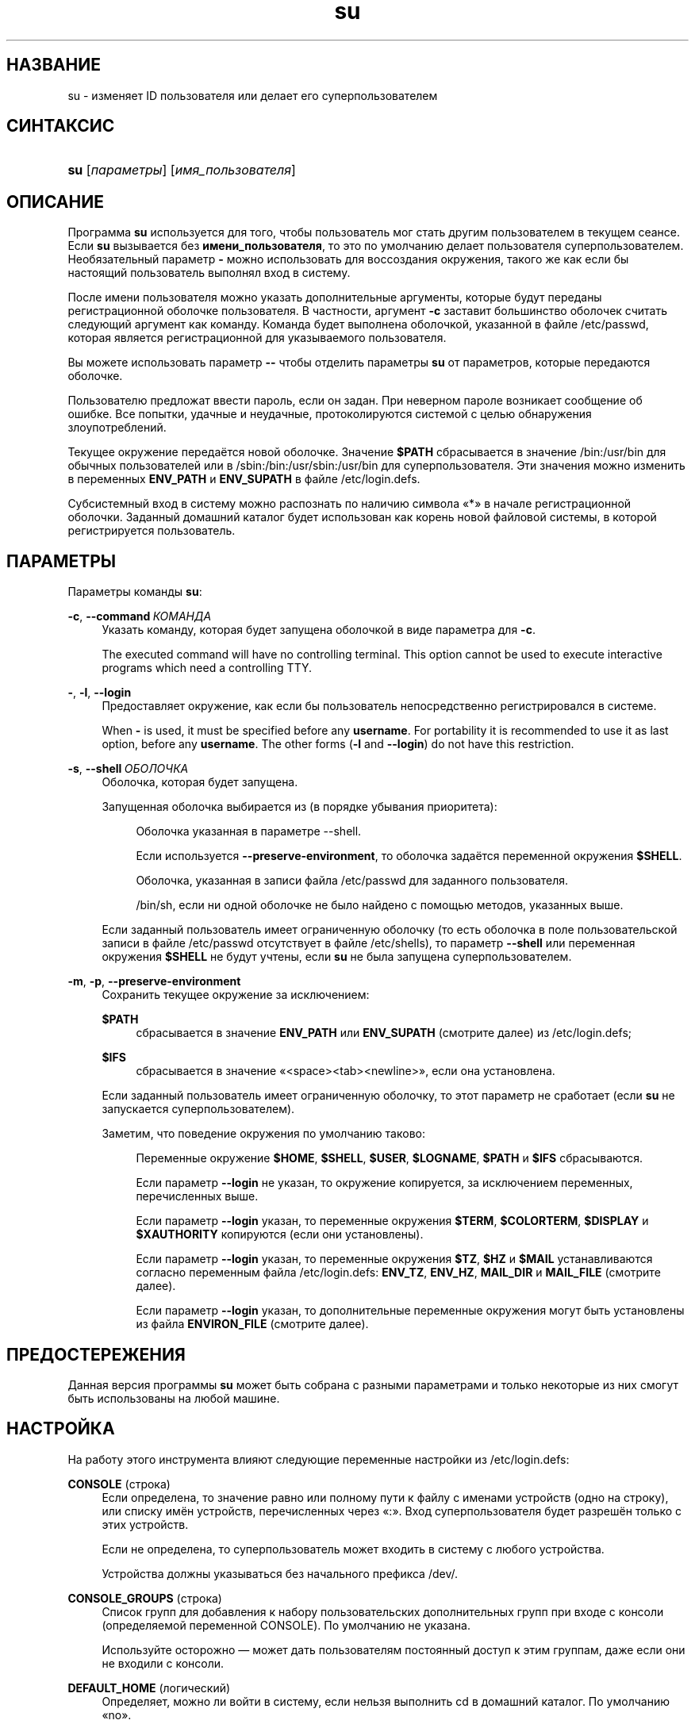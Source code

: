 '\" t
.\"     Title: su
.\"    Author: Julianne Frances Haugh
.\" Generator: DocBook XSL Stylesheets v1.79.1 <http://docbook.sf.net/>
.\"      Date: 12/01/2016
.\"    Manual: Пользовательские команды
.\"    Source: shadow-utils 4.4
.\"  Language: Russian
.\"
.TH "su" "1" "12/01/2016" "shadow\-utils 4\&.4" "Пользовательские команды"
.\" -----------------------------------------------------------------
.\" * Define some portability stuff
.\" -----------------------------------------------------------------
.\" ~~~~~~~~~~~~~~~~~~~~~~~~~~~~~~~~~~~~~~~~~~~~~~~~~~~~~~~~~~~~~~~~~
.\" http://bugs.debian.org/507673
.\" http://lists.gnu.org/archive/html/groff/2009-02/msg00013.html
.\" ~~~~~~~~~~~~~~~~~~~~~~~~~~~~~~~~~~~~~~~~~~~~~~~~~~~~~~~~~~~~~~~~~
.ie \n(.g .ds Aq \(aq
.el       .ds Aq '
.\" -----------------------------------------------------------------
.\" * set default formatting
.\" -----------------------------------------------------------------
.\" disable hyphenation
.nh
.\" disable justification (adjust text to left margin only)
.ad l
.\" -----------------------------------------------------------------
.\" * MAIN CONTENT STARTS HERE *
.\" -----------------------------------------------------------------
.SH "НАЗВАНИЕ"
su \- изменяет ID пользователя или делает его суперпользователем
.SH "СИНТАКСИС"
.HP \w'\fBsu\fR\ 'u
\fBsu\fR [\fIпараметры\fR] [\fIимя_пользователя\fR]
.SH "ОПИСАНИЕ"
.PP
Программа
\fBsu\fR
используется для того, чтобы пользователь мог стать другим пользователем в текущем сеансе\&. Если
\fBsu\fR
вызывается без
\fBимени_пользователя\fR, то это по умолчанию делает пользователя суперпользователем\&. Необязательный параметр
\fB\-\fR
можно использовать для воссоздания окружения, такого же как если бы настоящий пользователь выполнял вход в систему\&.
.PP
После имени пользователя можно указать дополнительные аргументы, которые будут переданы регистрационной оболочке пользователя\&. В частности, аргумент
\fB\-c\fR
заставит большинство оболочек считать следующий аргумент как команду\&. Команда будет выполнена оболочкой, указанной в файле
/etc/passwd, которая является регистрационной для указываемого пользователя\&.
.PP
Вы можете использовать параметр
\fB\-\-\fR
чтобы отделить параметры
\fBsu\fR
от параметров, которые передаются оболочке\&.
.PP
Пользователю предложат ввести пароль, если он задан\&. При неверном пароле возникает сообщение об ошибке\&. Все попытки, удачные и неудачные, протоколируются системой с целью обнаружения злоупотреблений\&.
.PP
Текущее окружение передаётся новой оболочке\&. Значение
\fB$PATH\fR
сбрасывается в значение
/bin:/usr/bin
для обычных пользователей или в
/sbin:/bin:/usr/sbin:/usr/bin
для суперпользователя\&. Эти значения можно изменить в переменных
\fBENV_PATH\fR
и
\fBENV_SUPATH\fR
в файле
/etc/login\&.defs\&.
.PP
Субсистемный вход в систему можно распознать по наличию символа \(Fo*\(Fc в начале регистрационной оболочки\&. Заданный домашний каталог будет использован как корень новой файловой системы, в которой регистрируется пользователь\&.
.SH "ПАРАМЕТРЫ"
.PP
Параметры команды
\fBsu\fR:
.PP
\fB\-c\fR, \fB\-\-command\fR\ \&\fIКОМАНДА\fR
.RS 4
Указать команду, которая будет запущена оболочкой в виде параметра для
\fB\-c\fR\&.
.sp
The executed command will have no controlling terminal\&. This option cannot be used to execute interactive programs which need a controlling TTY\&.
.RE
.PP
\fB\-\fR, \fB\-l\fR, \fB\-\-login\fR
.RS 4
Предоставляет окружение, как если бы пользователь непосредственно регистрировался в системе\&.
.sp
When
\fB\-\fR
is used, it must be specified before any
\fBusername\fR\&. For portability it is recommended to use it as last option, before any
\fBusername\fR\&. The other forms (\fB\-l\fR
and
\fB\-\-login\fR) do not have this restriction\&.
.RE
.PP
\fB\-s\fR, \fB\-\-shell\fR\ \&\fIОБОЛОЧКА\fR
.RS 4
Оболочка, которая будет запущена\&.
.sp
Запущенная оболочка выбирается из (в порядке убывания приоритета):
.PP
.RS 4
Оболочка указанная в параметре \-\-shell\&.
.RE
.PP
.RS 4
Если используется
\fB\-\-preserve\-environment\fR, то оболочка задаётся переменной окружения
\fB$SHELL\fR\&.
.RE
.PP
.RS 4
Оболочка, указанная в записи файла
/etc/passwd
для заданного пользователя\&.
.RE
.PP
.RS 4
/bin/sh, если ни одной оболочке не было найдено с помощью методов, указанных выше\&.
.RE
.sp
Если заданный пользователь имеет ограниченную оболочку (то есть оболочка в поле пользовательской записи в файле
/etc/passwd
отсутствует в файле
/etc/shells), то параметр
\fB\-\-shell\fR
или переменная окружения
\fB$SHELL\fR
не будут учтены, если
\fBsu\fR
не была запущена суперпользователем\&.
.RE
.PP
\fB\-m\fR, \fB\-p\fR, \fB\-\-preserve\-environment\fR
.RS 4
Сохранить текущее окружение за исключением:
.PP
\fB$PATH\fR
.RS 4
сбрасывается в значение
\fBENV_PATH\fR
или
\fBENV_SUPATH\fR
(смотрите далее) из
/etc/login\&.defs;
.RE
.PP
\fB$IFS\fR
.RS 4
сбрасывается в значение
\(Fo<space><tab><newline>\(Fc, если она установлена\&.
.RE
.sp
Если заданный пользователь имеет ограниченную оболочку, то этот параметр не сработает (если
\fBsu\fR
не запускается суперпользователем)\&.
.sp
Заметим, что поведение окружения по умолчанию таково:
.PP
.RS 4
Переменные окружение
\fB$HOME\fR,
\fB$SHELL\fR,
\fB$USER\fR,
\fB$LOGNAME\fR,
\fB$PATH\fR
и
\fB$IFS\fR
сбрасываются\&.
.RE
.PP
.RS 4
Если параметр
\fB\-\-login\fR
не указан, то окружение копируется, за исключением переменных, перечисленных выше\&.
.RE
.PP
.RS 4
Если параметр
\fB\-\-login\fR
указан, то переменные окружения
\fB$TERM\fR,
\fB$COLORTERM\fR,
\fB$DISPLAY\fR
и
\fB$XAUTHORITY\fR
копируются (если они установлены)\&.
.RE
.PP
.RS 4
Если параметр
\fB\-\-login\fR
указан, то переменные окружения
\fB$TZ\fR,
\fB$HZ\fR
и
\fB$MAIL\fR
устанавливаются согласно переменным файла
/etc/login\&.defs:
\fBENV_TZ\fR,
\fBENV_HZ\fR,
\fBMAIL_DIR\fR
и
\fBMAIL_FILE\fR
(смотрите далее)\&.
.RE
.PP
.RS 4
Если параметр
\fB\-\-login\fR
указан, то дополнительные переменные окружения могут быть установлены из файла
\fBENVIRON_FILE\fR
(смотрите далее)\&.
.RE
.RE
.SH "ПРЕДОСТЕРЕЖЕНИЯ"
.PP
Данная версия программы
\fBsu\fR
может быть собрана с разными параметрами и только некоторые из них смогут быть использованы на любой машине\&.
.SH "НАСТРОЙКА"
.PP
На работу этого инструмента влияют следующие переменные настройки из
/etc/login\&.defs:
.PP
\fBCONSOLE\fR (строка)
.RS 4
Если определена, то значение равно или полному пути к файлу с именами устройств (одно на строку), или списку имён устройств, перечисленных через \(Fo:\(Fc\&. Вход суперпользователя будет разрешён только с этих устройств\&.
.sp
Если не определена, то суперпользователь может входить в систему с любого устройства\&.
.sp
Устройства должны указываться без начального префикса /dev/\&.
.RE
.PP
\fBCONSOLE_GROUPS\fR (строка)
.RS 4
Список групп для добавления к набору пользовательских дополнительных групп при входе с консоли (определяемой переменной CONSOLE)\&. По умолчанию не указана\&.

Используйте осторожно \(em может дать пользователям постоянный доступ к этим группам, даже если они не входили с консоли\&.
.RE
.PP
\fBDEFAULT_HOME\fR (логический)
.RS 4
Определяет, можно ли войти в систему, если нельзя выполнить cd в домашний каталог\&. По умолчанию \(Fono\(Fc\&.
.sp
Если равно
\fIyes\fR, то пользователь будет попадать в корневой каталог (/), если невозможно выполнить cd в его домашний каталог\&.
.RE
.PP
\fBENV_HZ\fR (строка)
.RS 4
Если установлена, то будет использоваться для определения переменной окружения HZ при входе пользователя в систему\&. Значение должно начинаться с
\fIHZ=\fR\&. Обычное значение для Linux \(em
\fIHZ=100\fR\&.
.RE
.PP
\fBENVIRON_FILE\fR (строка)
.RS 4
Если этот файл существует и доступ для чтения, то из него читает регистрационное окружение\&. Каждая строка должна иметь формат: имя=значение\&.
.sp
Строки, начинающиеся с #, считаются комментарием и игнорируются\&.
.RE
.PP
\fBENV_PATH\fR (строка)
.RS 4
If set, it will be used to define the PATH environment variable when a regular user login\&. The value is a colon separated list of paths (for example
\fI/bin:/usr/bin\fR) and can be preceded by
\fIPATH=\fR\&. The default value is
\fIPATH=/bin:/usr/bin\fR\&.
.RE
.PP
\fBENV_SUPATH\fR (строка)
.RS 4
If set, it will be used to define the PATH environment variable when the superuser login\&. The value is a colon separated list of paths (for example
\fI/sbin:/bin:/usr/sbin:/usr/bin\fR) and can be preceded by
\fIPATH=\fR\&. The default value is
\fIPATH=/sbin:/bin:/usr/sbin:/usr/bin\fR\&.
.RE
.PP
\fBENV_TZ\fR (строка)
.RS 4
Если установлена, то будет использоваться для определения переменной окружения TZ при входе пользователя\&. Значение может быть равно имени часового пояса, начинающегося
\fITZ=\fR
(например,
\fITZ=CST6CDT\fR), или полному пути к файлу с параметрами часового пояса (например,
/etc/tzname)\&.
.sp
Если указан полный путь, но файл не существует или недоступен для чтения, то используется значение по умолчанию:
\fITZ=CST6CDT\fR\&.
.RE
.PP
\fBLOGIN_STRING\fR (строка)
.RS 4
Строка\-приглашение к вводу пароля\&. Значение по умолчанию: \(FoPassword:\(Fc или перевод этой строки на разные языки\&. Если вы измените эту переменную, то перевод будет отсутствовать\&.
.sp
Если в строке содержится подстрока
\fI%s\fR, то она будет заменена на имя пользователя\&.
.RE
.PP
\fBMAIL_CHECK_ENAB\fR (логический)
.RS 4
Включает проверку и показ состояния почтового ящика при входе\&.
.sp
Вы должны выключить это, если почтовый ящик проверяется из файлов автозапуска оболочки (\(Fomailx \-e\(Fc или похожей командой)\&.
.RE
.PP
\fBMAIL_DIR\fR (строка)
.RS 4
Почтовый каталог\&. Данный параметр нужен для управления почтовым ящиком при изменении или удалении учётной записи пользователя\&. Если параметр не задан, то используется значение указанное при сборке\&.
.RE
.PP
\fBMAIL_FILE\fR (строка)
.RS 4
Определяет расположение почтовых файлов пользователя относительно домашнего каталога\&.
.RE
.PP
Переменные
\fBMAIL_DIR\fR
и
\fBMAIL_FILE\fR
используются командами
\fBuseradd\fR,
\fBusermod\fR
и
\fBuserdel\fR
для создания, перемещения или удаления почты пользователя\&.
.PP
Если значение
\fBMAIL_CHECK_ENAB\fR
равно
\fIyes\fR, то они также используются для определения переменной окружения
\fBMAIL\fR\&.
.PP
\fBQUOTAS_ENAB\fR (логический)
.RS 4
Включает установку ограничений ресурсов из
/etc/limits
и ulimit, umask и niceness из поля gecos файла passwd\&.
.RE
.PP
\fBSULOG_FILE\fR (строка)
.RS 4
Если определена, то любая активность su будет протоколироваться в этот файл\&.
.RE
.PP
\fBSU_NAME\fR (строка)
.RS 4
Если определена, то выводится имя команды когда работает \(Fosu \-\(Fc\&. Например, если значение равно \(Fosu\(Fc, то \(Fops\(Fc покажет команду как \(Fo\-su\(Fc\&. Если не определена, то \(Fops\(Fc покажет имя запускаемой оболочки например как \(Fo\-sh\(Fc\&.
.RE
.PP
\fBSU_WHEEL_ONLY\fR (логический)
.RS 4
Если равна
\fIyes\fR, то пользователь должен быть членом первой группы с gid 0 в файле
/etc/group
(в большинстве систем Linux называется
\fIroot\fR), чтобы иметь возможность запускать
\fBsu\fR
для получения uid 0\&. Если группа не существует, или пуста, то никто не сможет получить uid 0 с помощью
\fBsu\fR\&.
.RE
.PP
\fBSYSLOG_SU_ENAB\fR (логический)
.RS 4
Включить протоколирование \(Fosyslog\(Fc действий
\fBsu\fR
\(em дополнительно к протоколированию в файле sulog\&.
.RE
.PP
\fBUSERGROUPS_ENAB\fR (логический)
.RS 4
Включает установку группы битов umask равной битам владельца (пример: 022 \-> 002, 077 \-> 007) для не суперпользователей, если uid равен gid и имя пользователя совпадает с именем первичной группы\&.
.sp
Если значение равно
\fIyes\fR, то
\fBuserdel\fR
удаляет пользовательскую группу, если в ней нет больше членов, а
\fBuseradd\fR
по умолчанию создаёт группу с именем пользователя\&.
.RE
.SH "ФАЙЛЫ"
.PP
/etc/passwd
.RS 4
содержит информацию о пользователях
.RE
.PP
/etc/shadow
.RS 4
содержит защищаемую информацию о пользователях
.RE
.PP
/etc/login\&.defs
.RS 4
содержит конфигурацию подсистемы теневых паролей
.RE
.SH "ВОЗВРАЩАЕМЫЕ ЗНАЧЕНИЯ"
.PP
При успешном выполнении
\fBsu\fR
возвращает код выхода команды, которая была выполнена\&.
.PP
Если выполнение команды завершилось по сигналу, то
\fBsu\fR
возвращает номер этого сигнала плюс 128\&.
.PP
Если su завершила команду (так как был запрос сделать это и команда не завершилась в положенное время), то
\fBsu\fR
завершается с кодом 255\&.
.PP
Некоторые коды выхода
\fBsu\fR
не зависят от запускаемой команды:
.PP
\fI0\fR
.RS 4
Успешно (только для
\fB\-\-help\fR)
.RE
.PP
\fI1\fR
.RS 4
Сбой аутентификации или системы
.RE
.PP
\fI126\fR
.RS 4
Запрошенная команда не найдена
.RE
.PP
\fI127\fR
.RS 4
Запрошенная команда не может быть выполнена
.RE
.SH "СМОТРИТЕ ТАКЖЕ"
.PP
\fBlogin\fR(1),
\fBlogin.defs\fR(5),
\fBsg\fR(1),
\fBsh\fR(1)\&.

